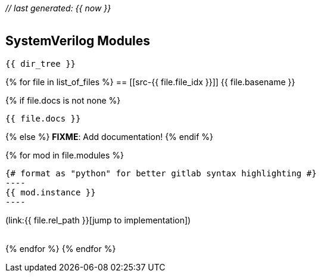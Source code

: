 __// last generated: {{ now }}__ +
 +

== SystemVerilog Modules

[subs="+macros"]
----
{{ dir_tree }}
----


{% for file in list_of_files %}
== [[src-{{ file.file_idx }}]] {{ file.basename }}

{% if file.docs is not none %}
[source]
----
{{ file.docs }}
----
{% else %}
[red]#*FIXME*#: Add documentation!
{% endif %}

{% for mod in file.modules %}
[source,python]
{# format as "python" for better gitlab syntax highlighting #}
----
{{ mod.instance }}
----

(link:{{ file.rel_path }}[jump to implementation]) +
 +

{% endfor %}
{% endfor %}
